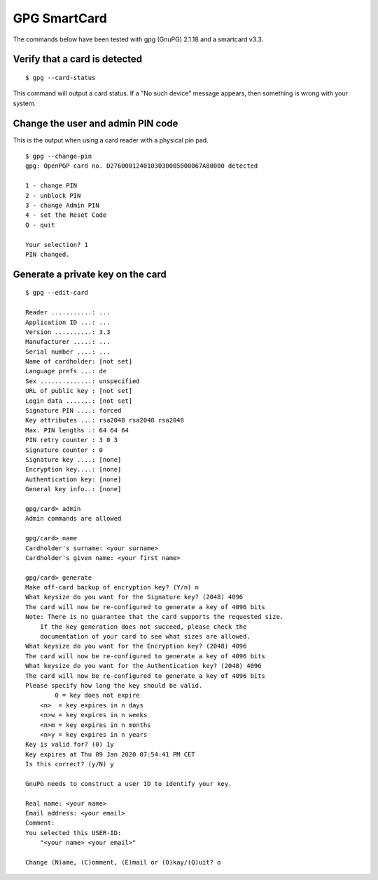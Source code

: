 GPG SmartCard
=============

The commands below have been tested with gpg (GnuPG) 2.1.18 and a smartcard v3.3.

Verify that a card is detected
------------------------------

::

    $ gpg --card-status

This command will output a card status. If a "No such device" message appears,
then something is wrong with your system.

Change the user and admin PIN code
----------------------------------

This is the output when using a card reader with a physical pin pad.

::

    $ gpg --change-pin
    gpg: OpenPGP card no. D2760001240103030005000067A80000 detected

    1 - change PIN
    2 - unblock PIN
    3 - change Admin PIN
    4 - set the Reset Code
    Q - quit

    Your selection? 1
    PIN changed.

Generate a private key on the card
----------------------------------

::

    $ gpg --edit-card

    Reader ...........: ...
    Application ID ...: ...
    Version ..........: 3.3
    Manufacturer .....: ...
    Serial number ....: ...
    Name of cardholder: [not set]
    Language prefs ...: de
    Sex ..............: unspecified
    URL of public key : [not set]
    Login data .......: [not set]
    Signature PIN ....: forced
    Key attributes ...: rsa2048 rsa2048 rsa2048
    Max. PIN lengths .: 64 64 64
    PIN retry counter : 3 0 3
    Signature counter : 0
    Signature key ....: [none]
    Encryption key....: [none]
    Authentication key: [none]
    General key info..: [none]

    gpg/card> admin
    Admin commands are allowed

    gpg/card> name
    Cardholder's surname: <your surname>
    Cardholder's given name: <your first name>

    gpg/card> generate
    Make off-card backup of encryption key? (Y/n) n
    What keysize do you want for the Signature key? (2048) 4096
    The card will now be re-configured to generate a key of 4096 bits
    Note: There is no guarantee that the card supports the requested size.
        If the key generation does not succeed, please check the
        documentation of your card to see what sizes are allowed.
    What keysize do you want for the Encryption key? (2048) 4096
    The card will now be re-configured to generate a key of 4096 bits
    What keysize do you want for the Authentication key? (2048) 4096
    The card will now be re-configured to generate a key of 4096 bits
    Please specify how long the key should be valid.
            0 = key does not expire
        <n>  = key expires in n days
        <n>w = key expires in n weeks
        <n>m = key expires in n months
        <n>y = key expires in n years
    Key is valid for? (0) 1y
    Key expires at Thu 09 Jan 2020 07:54:41 PM CET
    Is this correct? (y/N) y

    GnuPG needs to construct a user ID to identify your key.

    Real name: <your name>
    Email address: <your email>
    Comment:
    You selected this USER-ID:
        "<your name> <your email>"

    Change (N)ame, (C)omment, (E)mail or (O)kay/(Q)uit? o
